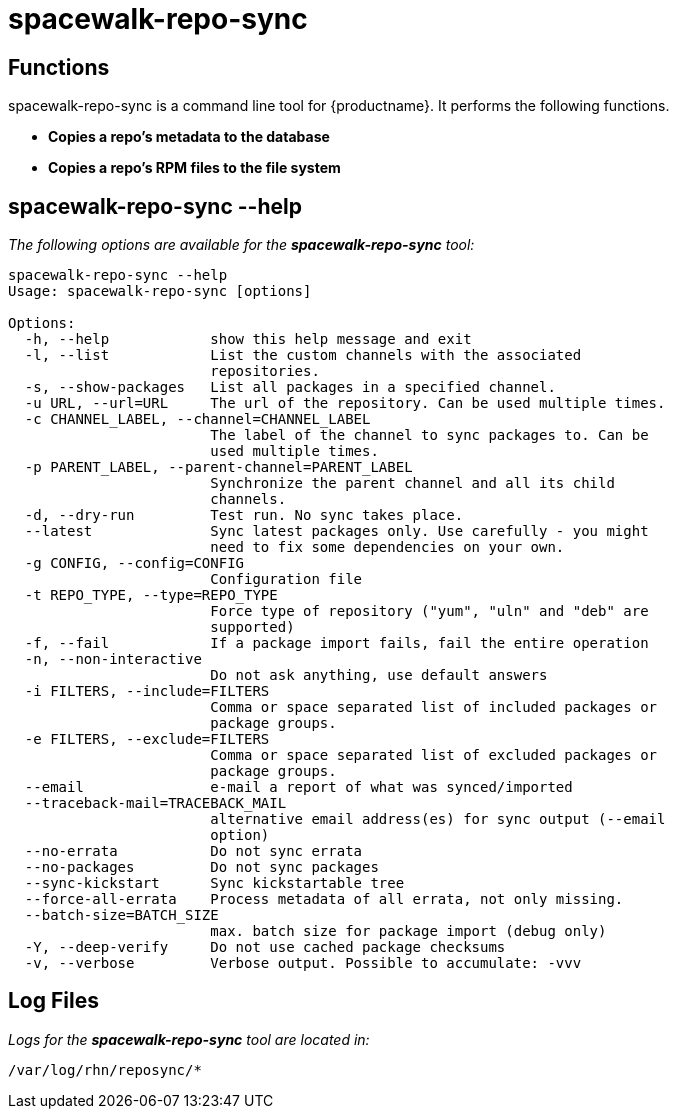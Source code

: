 [[arch.component.spacewalk.repo.sync]]
= spacewalk-repo-sync






== Functions

spacewalk-repo-sync is a command line tool for {productname}. It performs the following functions.

* **Copies a repo’s metadata to the database**
* **Copies a repo’s RPM files to the file system**



== spacewalk-repo-sync --help

__The following options are available for the *spacewalk-repo-sync* tool:__

----
spacewalk-repo-sync --help
Usage: spacewalk-repo-sync [options]

Options:
  -h, --help            show this help message and exit
  -l, --list            List the custom channels with the associated
                        repositories.
  -s, --show-packages   List all packages in a specified channel.
  -u URL, --url=URL     The url of the repository. Can be used multiple times.
  -c CHANNEL_LABEL, --channel=CHANNEL_LABEL
                        The label of the channel to sync packages to. Can be
                        used multiple times.
  -p PARENT_LABEL, --parent-channel=PARENT_LABEL
                        Synchronize the parent channel and all its child
                        channels.
  -d, --dry-run         Test run. No sync takes place.
  --latest              Sync latest packages only. Use carefully - you might
                        need to fix some dependencies on your own.
  -g CONFIG, --config=CONFIG
                        Configuration file
  -t REPO_TYPE, --type=REPO_TYPE
                        Force type of repository ("yum", "uln" and "deb" are
                        supported)
  -f, --fail            If a package import fails, fail the entire operation
  -n, --non-interactive
                        Do not ask anything, use default answers
  -i FILTERS, --include=FILTERS
                        Comma or space separated list of included packages or
                        package groups.
  -e FILTERS, --exclude=FILTERS
                        Comma or space separated list of excluded packages or
                        package groups.
  --email               e-mail a report of what was synced/imported
  --traceback-mail=TRACEBACK_MAIL
                        alternative email address(es) for sync output (--email
                        option)
  --no-errata           Do not sync errata
  --no-packages         Do not sync packages
  --sync-kickstart      Sync kickstartable tree
  --force-all-errata    Process metadata of all errata, not only missing.
  --batch-size=BATCH_SIZE
                        max. batch size for package import (debug only)
  -Y, --deep-verify     Do not use cached package checksums
  -v, --verbose         Verbose output. Possible to accumulate: -vvv
----

== Log Files

_Logs for the **spacewalk-repo-sync** tool are located in:_

----
/var/log/rhn/reposync/*
----
